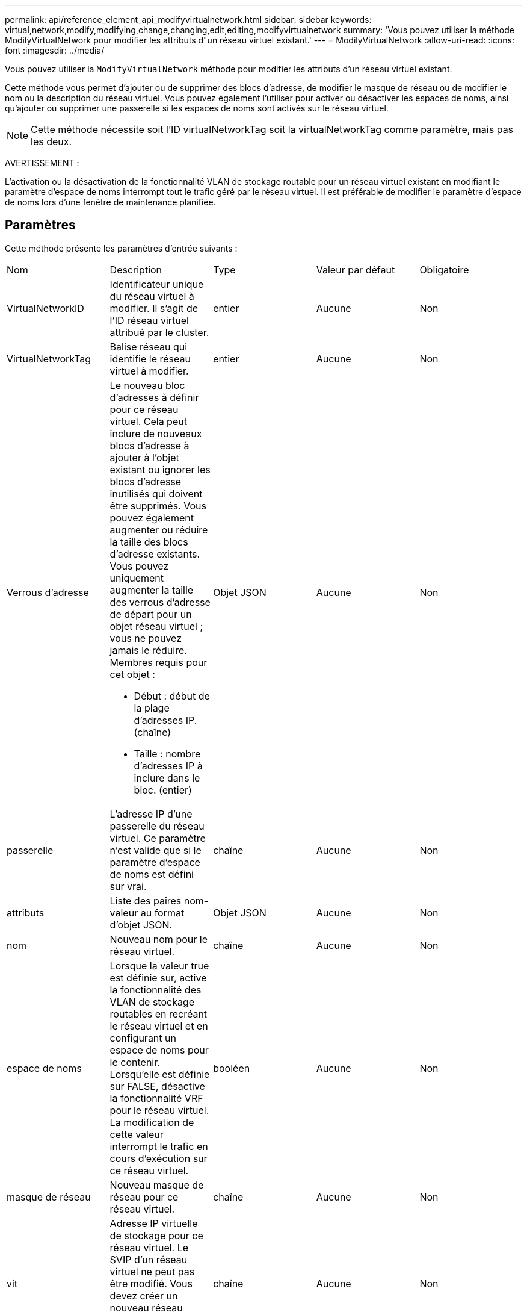 ---
permalink: api/reference_element_api_modifyvirtualnetwork.html 
sidebar: sidebar 
keywords: virtual,network,modify,modifying,change,changing,edit,editing,modifyvirtualnetwork 
summary: 'Vous pouvez utiliser la méthode ModilyVirtualNetwork pour modifier les attributs d"un réseau virtuel existant.' 
---
= ModilyVirtualNetwork
:allow-uri-read: 
:icons: font
:imagesdir: ../media/


[role="lead"]
Vous pouvez utiliser la `ModifyVirtualNetwork` méthode pour modifier les attributs d'un réseau virtuel existant.

Cette méthode vous permet d'ajouter ou de supprimer des blocs d'adresse, de modifier le masque de réseau ou de modifier le nom ou la description du réseau virtuel. Vous pouvez également l'utiliser pour activer ou désactiver les espaces de noms, ainsi qu'ajouter ou supprimer une passerelle si les espaces de noms sont activés sur le réseau virtuel.


NOTE: Cette méthode nécessite soit l'ID virtualNetworkTag soit la virtualNetworkTag comme paramètre, mais pas les deux.

AVERTISSEMENT :

L'activation ou la désactivation de la fonctionnalité VLAN de stockage routable pour un réseau virtuel existant en modifiant le paramètre d'espace de noms interrompt tout le trafic géré par le réseau virtuel. Il est préférable de modifier le paramètre d'espace de noms lors d'une fenêtre de maintenance planifiée.



== Paramètres

Cette méthode présente les paramètres d'entrée suivants :

|===


| Nom | Description | Type | Valeur par défaut | Obligatoire 


 a| 
VirtualNetworkID
 a| 
Identificateur unique du réseau virtuel à modifier. Il s'agit de l'ID réseau virtuel attribué par le cluster.
 a| 
entier
 a| 
Aucune
 a| 
Non



 a| 
VirtualNetworkTag
 a| 
Balise réseau qui identifie le réseau virtuel à modifier.
 a| 
entier
 a| 
Aucune
 a| 
Non



 a| 
Verrous d'adresse
 a| 
Le nouveau bloc d'adresses à définir pour ce réseau virtuel. Cela peut inclure de nouveaux blocs d'adresse à ajouter à l'objet existant ou ignorer les blocs d'adresse inutilisés qui doivent être supprimés. Vous pouvez également augmenter ou réduire la taille des blocs d'adresse existants. Vous pouvez uniquement augmenter la taille des verrous d'adresse de départ pour un objet réseau virtuel ; vous ne pouvez jamais le réduire. Membres requis pour cet objet :

* Début : début de la plage d'adresses IP. (chaîne)
* Taille : nombre d'adresses IP à inclure dans le bloc. (entier)

 a| 
Objet JSON
 a| 
Aucune
 a| 
Non



 a| 
passerelle
 a| 
L'adresse IP d'une passerelle du réseau virtuel. Ce paramètre n'est valide que si le paramètre d'espace de noms est défini sur vrai.
 a| 
chaîne
 a| 
Aucune
 a| 
Non



 a| 
attributs
 a| 
Liste des paires nom-valeur au format d'objet JSON.
 a| 
Objet JSON
 a| 
Aucune
 a| 
Non



 a| 
nom
 a| 
Nouveau nom pour le réseau virtuel.
 a| 
chaîne
 a| 
Aucune
 a| 
Non



 a| 
espace de noms
 a| 
Lorsque la valeur true est définie sur, active la fonctionnalité des VLAN de stockage routables en recréant le réseau virtuel et en configurant un espace de noms pour le contenir. Lorsqu'elle est définie sur FALSE, désactive la fonctionnalité VRF pour le réseau virtuel. La modification de cette valeur interrompt le trafic en cours d'exécution sur ce réseau virtuel.
 a| 
booléen
 a| 
Aucune
 a| 
Non



 a| 
masque de réseau
 a| 
Nouveau masque de réseau pour ce réseau virtuel.
 a| 
chaîne
 a| 
Aucune
 a| 
Non



 a| 
vit
 a| 
Adresse IP virtuelle de stockage pour ce réseau virtuel. Le SVIP d'un réseau virtuel ne peut pas être modifié. Vous devez créer un nouveau réseau virtuel pour utiliser une autre adresse SVIP.
 a| 
chaîne
 a| 
Aucune
 a| 
Non

|===


== Valeurs de retour

Cette méthode n'a pas de valeurs de retour.



== Exemple de demande

Les demandes pour cette méthode sont similaires à l'exemple suivant :

[listing]
----
{
  "method": "ModifyVirtualNetwork",
  "params": {
    "virtualNetworkID": 2,
    "name": "ESX-VLAN-3112",
    "addressBlocks": [
     {
      "start": "10.1.112.1",
      "size": 20
     },
     {
      "start": "10.1.112.100",
      "size": 20
     }
   ],
    "netmask": "255.255.255.0",
    "gateway": "10.0.1.254",
    "svip": "10.1.112.200",
    "attributes": {}
  },
  "id":1
}
----


== Exemple de réponse

Cette méthode renvoie une réponse similaire à l'exemple suivant :

[listing]
----
{
  "id": 1,
  "result": {
  }
}
----


== Nouveau depuis la version

9,6
